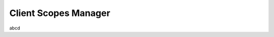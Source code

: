 .. _client_scopes_manager:

=============================
Client Scopes Manager
=============================

abcd